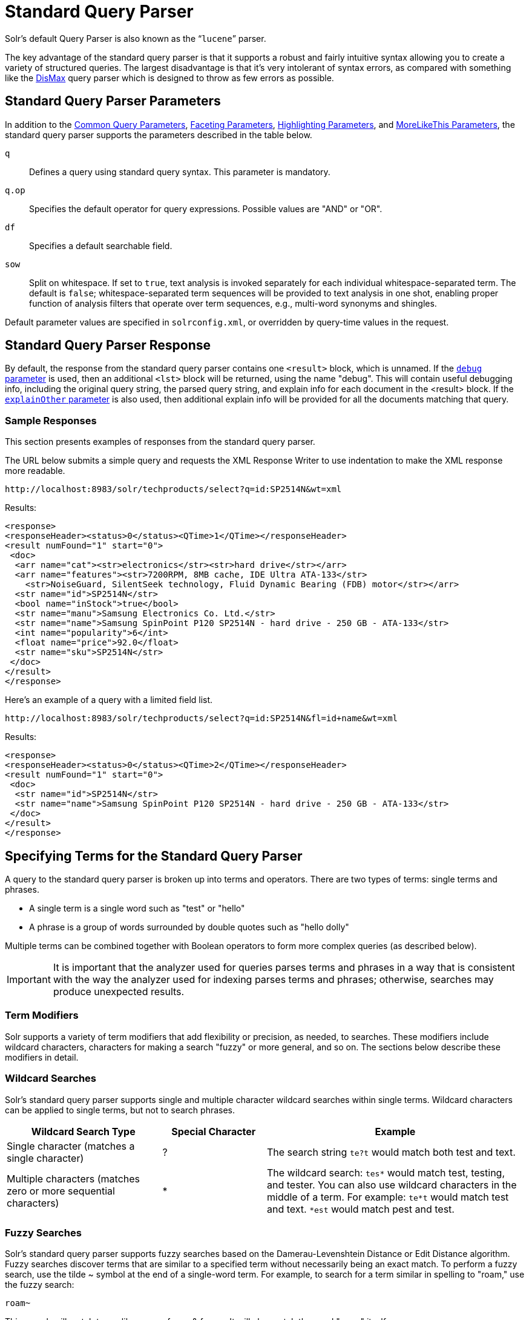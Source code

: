 = Standard Query Parser
// Licensed to the Apache Software Foundation (ASF) under one
// or more contributor license agreements.  See the NOTICE file
// distributed with this work for additional information
// regarding copyright ownership.  The ASF licenses this file
// to you under the Apache License, Version 2.0 (the
// "License"); you may not use this file except in compliance
// with the License.  You may obtain a copy of the License at
//
//   http://www.apache.org/licenses/LICENSE-2.0
//
// Unless required by applicable law or agreed to in writing,
// software distributed under the License is distributed on an
// "AS IS" BASIS, WITHOUT WARRANTIES OR CONDITIONS OF ANY
// KIND, either express or implied.  See the License for the
// specific language governing permissions and limitations
// under the License.

Solr's default Query Parser is also known as the "```lucene```" parser.

The key advantage of the standard query parser is that it supports a robust and fairly intuitive syntax allowing you to create a variety of structured queries. The largest disadvantage is that it's very intolerant of syntax errors, as compared with something like the <<dismax-query-parser.adoc#dismax-query-parser,DisMax>> query parser which is designed to throw as few errors as possible.

== Standard Query Parser Parameters

In addition to the <<common-query-parameters.adoc#common-query-parameters,Common Query Parameters>>, <<faceting.adoc#faceting,Faceting Parameters>>, <<highlighting.adoc#highlighting,Highlighting Parameters>>, and <<morelikethis.adoc#morelikethis,MoreLikeThis Parameters>>, the standard query parser supports the parameters described in the table below.

`q`::
Defines a query using standard query syntax. This parameter is mandatory.

`q.op`::
Specifies the default operator for query expressions. Possible values are "AND" or "OR".

`df`::
Specifies a default searchable field.

`sow`::
Split on whitespace. If set to `true`, text analysis is invoked separately for each individual whitespace-separated term.  The default is `false`; whitespace-separated term sequences will be provided to text analysis in one shot, enabling proper function of analysis filters that operate over term sequences, e.g., multi-word synonyms and shingles.

Default parameter values are specified in `solrconfig.xml`, or overridden by query-time values in the request.

== Standard Query Parser Response

By default, the response from the standard query parser contains one `<result>` block, which is unnamed. If the <<common-query-parameters.adoc#debug-parameter,`debug` parameter>> is used, then an additional `<lst>` block will be returned, using the name "debug". This will contain useful debugging info, including the original query string, the parsed query string, and explain info for each document in the <result> block. If the <<common-query-parameters.adoc#explainother-parameter,`explainOther` parameter>> is also used, then additional explain info will be provided for all the documents matching that query.

=== Sample Responses

This section presents examples of responses from the standard query parser.

The URL below submits a simple query and requests the XML Response Writer to use indentation to make the XML response more readable.

`\http://localhost:8983/solr/techproducts/select?q=id:SP2514N&wt=xml`

Results:

[source,xml]
----
<response>
<responseHeader><status>0</status><QTime>1</QTime></responseHeader>
<result numFound="1" start="0">
 <doc>
  <arr name="cat"><str>electronics</str><str>hard drive</str></arr>
  <arr name="features"><str>7200RPM, 8MB cache, IDE Ultra ATA-133</str>
    <str>NoiseGuard, SilentSeek technology, Fluid Dynamic Bearing (FDB) motor</str></arr>
  <str name="id">SP2514N</str>
  <bool name="inStock">true</bool>
  <str name="manu">Samsung Electronics Co. Ltd.</str>
  <str name="name">Samsung SpinPoint P120 SP2514N - hard drive - 250 GB - ATA-133</str>
  <int name="popularity">6</int>
  <float name="price">92.0</float>
  <str name="sku">SP2514N</str>
 </doc>
</result>
</response>
----

Here's an example of a query with a limited field list.

`\http://localhost:8983/solr/techproducts/select?q=id:SP2514N&fl=id+name&wt=xml`

Results:

[source,xml]
----
<response>
<responseHeader><status>0</status><QTime>2</QTime></responseHeader>
<result numFound="1" start="0">
 <doc>
  <str name="id">SP2514N</str>
  <str name="name">Samsung SpinPoint P120 SP2514N - hard drive - 250 GB - ATA-133</str>
 </doc>
</result>
</response>
----

== Specifying Terms for the Standard Query Parser

A query to the standard query parser is broken up into terms and operators. There are two types of terms: single terms and phrases.

* A single term is a single word such as "test" or "hello"
* A phrase is a group of words surrounded by double quotes such as "hello dolly"

Multiple terms can be combined together with Boolean operators to form more complex queries (as described below).

IMPORTANT: It is important that the analyzer used for queries parses terms and phrases in a way that is consistent with the way the analyzer used for indexing parses terms and phrases; otherwise, searches may produce unexpected results.

=== Term Modifiers

Solr supports a variety of term modifiers that add flexibility or precision, as needed, to searches. These modifiers include wildcard characters, characters for making a search "fuzzy" or more general, and so on. The sections below describe these modifiers in detail.

=== Wildcard Searches

Solr's standard query parser supports single and multiple character wildcard searches within single terms. Wildcard characters can be applied to single terms, but not to search phrases.

// TODO: Change column width to %autowidth.spread when https://github.com/asciidoctor/asciidoctor-pdf/issues/599 is fixed

[cols="30,20,50",options="header"]
|===
|Wildcard Search Type |Special Character |Example
|Single character (matches a single character) |? |The search string `te?t` would match both test and text.
|Multiple characters (matches zero or more sequential characters) |* |The wildcard search: `tes*` would match test, testing, and tester. You can also use wildcard characters in the middle of a term. For example: `te*t` would match test and text. `*est` would match pest and test.
|===

=== Fuzzy Searches

Solr's standard query parser supports fuzzy searches based on the Damerau-Levenshtein Distance or Edit Distance algorithm. Fuzzy searches discover terms that are similar to a specified term without necessarily being an exact match. To perform a fuzzy search, use the tilde ~ symbol at the end of a single-word term. For example, to search for a term similar in spelling to "roam," use the fuzzy search:

`roam~`

This search will match terms like roams, foam, & foams. It will also match the word "roam" itself.

An optional distance parameter specifies the maximum number of edits allowed, between 0 and 2, defaulting to 2. For example:

`roam~1`

This will match terms like roams & foam - but not foams since it has an edit distance of "2".

IMPORTANT: In many cases, stemming (reducing terms to a common stem) can produce similar effects to fuzzy searches and wildcard searches.

=== Proximity Searches

A proximity search looks for terms that are within a specific distance from one another.

To perform a proximity search, add the tilde character ~ and a numeric value to the end of a search phrase. For example, to search for a "apache" and "jakarta" within 10 words of each other in a document, use the search:

`"jakarta apache"~10`

The distance referred to here is the number of term movements needed to match the specified phrase. In the example above, if "apache" and "jakarta" were 10 spaces apart in a field, but "apache" appeared before "jakarta", more than 10 term movements would be required to move the terms together and position "apache" to the right of "jakarta" with a space in between.

=== Existence Searches

An existence search for a field matches all documents where a value exists for that field.
To query for a field existing, simply use a wildcard instead of a term in the search.

`field:*`

A field will be considered to "exist" if it has any value, even values which are often considered "not existent". (e.g., `NaN`, `""`, etc.)

=== Range Searches

A range search specifies a range of values for a field (a range with an upper bound and a lower bound). The query matches documents whose values for the specified field or fields fall within the range. Range queries can be inclusive or exclusive of the upper and lower bounds. Sorting is done lexicographically, except on numeric fields. For example, the range query below matches all documents whose `popularity` field has a value between 52 and 10,000, inclusive.

`popularity:[52 TO 10000]`

Range queries are not limited to date fields or even numerical fields. You could also use range queries with non-date fields:

`title:{Aida TO Carmen}`

This will find all documents whose titles are between Aida and Carmen, but not including Aida and Carmen.

The brackets around a query determine its inclusiveness.

* Square brackets `[` & `]` denote an inclusive range query that matches values including the upper and lower bound.
* Curly brackets `{` & `}` denote an exclusive range query that matches values between the upper and lower bounds, but excluding the upper and lower bounds themselves.
* You can mix these types so one end of the range is inclusive and the other is exclusive. Here's an example: `count:{1 TO 10]`

Wildcards, `*`, can also be used for either or both endpoints to specify an open-ended range query.
This is a <<#differences-between-lucenes-classic-query-parser-and-solrs-standard-query-parser,divergence from Lucene's Classic Query Parser>>.

* `field:[* TO 100]` finds all field values less than or equal to 100.
* `field:[100 TO *]` finds all field values greater than or equal to 100.
* `field:[* TO *]` finds any document with a value between the effective values of -Infinity and +Infinity for that field type.


[NOTE]
.Matching `NaN` values with wildcards
====
For most fields, unbounded range queries, `field:[* TO *]`, are equivalent to existence queries, `field: *` .
However for float/double types that support `NaN` values, these two queries perform differently.

* `field:*` matches all existing values, including `NaN`
* `field:[* TO *]` matches all real values, excluding `NaN`
====


=== Boosting a Term with "^"

Lucene/Solr provides the relevance level of matching documents based on the terms found. To boost a term use the caret symbol `^` with a boost factor (a number) at the end of the term you are searching. The higher the boost factor, the more relevant the term will be.

Boosting allows you to control the relevance of a document by boosting its term. For example, if you are searching for

"jakarta apache" and you want the term "jakarta" to be more relevant, you can boost it by adding the ^ symbol along with the boost factor immediately after the term. For example, you could type:

`jakarta^4 apache`

This will make documents with the term jakarta appear more relevant. You can also boost Phrase Terms as in the example:

`"jakarta apache"^4 "Apache Lucene"`

By default, the boost factor is 1. Although the boost factor must be positive, it can be less than 1 (for example, it could be 0.2).


=== Constant Score with "^="

Constant score queries are created with `<query_clause>^=<score>`, which sets the entire clause to the specified score for any documents matching that clause. This is desirable when you only care about matches for a particular clause and don't want other relevancy factors such as term frequency (the number of times the term appears in the field) or inverse document frequency (a measure across the whole index for how rare a term is in a field).

Example:

[source,text]
(description:blue OR color:blue)^=1.0 text:shoes

== Querying Specific Fields

Data indexed in Solr is organized in fields, which are <<defining-fields.adoc#defining-fields,defined in the Solr Schema>>. Searches can take advantage of fields to add precision to queries. For example, you can search for a term only in a specific field, such as a title field.

The Schema defines one field as a default field. If you do not specify a field in a query, Solr searches only the default field. Alternatively, you can specify a different field or a combination of fields in a query.

To specify a field, type the field name followed by a colon ":" and then the term you are searching for within the field.

For example, suppose an index contains two fields, title and text,and that text is the default field. If you want to find a document called "The Right Way" which contains the text "don't go this way," you could include either of the following terms in your search query:

`title:"The Right Way" AND text:go`

`title:"Do it right" AND go`

Since text is the default field, the field indicator is not required; hence the second query above omits it.

The field is only valid for the term that it directly precedes, so the query `title:Do it right` will find only "Do" in the title field. It will find "it" and "right" in the default field (in this case the text field).

== Boolean Operators Supported by the Standard Query Parser

Boolean operators allow you to apply Boolean logic to queries, requiring the presence or absence of specific terms or conditions in fields in order to match documents. The table below summarizes the Boolean operators supported by the standard query parser.

// TODO: Change column width to %autowidth.spread when https://github.com/asciidoctor/asciidoctor-pdf/issues/599 is fixed

[cols="20,40,40",options="header"]
|===
|Boolean Operator |Alternative Symbol |Description
|AND |`&&` |Requires both terms on either side of the Boolean operator to be present for a match.
|NOT |`!` |Requires that the following term not be present.
|OR |`\|\|` |Requires that either term (or both terms) be present for a match.
| |`+` |Requires that the following term be present.
| |`-` |Prohibits the following term (that is, matches on fields or documents that do not include that term). The `-` operator is functionally similar to the Boolean operator `!`. Because it's used by popular search engines such as Google, it may be more familiar to some user communities.
|===

Boolean operators allow terms to be combined through logic operators. Lucene supports AND, "`+`", OR, NOT and "`-`" as Boolean operators.

IMPORTANT: When specifying Boolean operators with keywords such as AND or NOT, the keywords must appear in all uppercase.

NOTE: The standard query parser supports all the Boolean operators listed in the table above. The DisMax query parser supports only `+` and `-`.

The OR operator is the default conjunction operator. This means that if there is no Boolean operator between two terms, the OR operator is used. The OR operator links two terms and finds a matching document if either of the terms exist in a document. This is equivalent to a union using sets. The symbol || can be used in place of the word OR.

To search for documents that contain either "jakarta apache" or just "jakarta," use the query:

`"jakarta apache" jakarta`

or

`"jakarta apache" OR jakarta`

=== The Boolean Operator "+"

The `+` symbol (also known as the "required" operator) requires that the term after the `+` symbol exist somewhere in a field in at least one document in order for the query to return a match.

For example, to search for documents that must contain "jakarta" and that may or may not contain "lucene," use the following query:

`+jakarta lucene`

NOTE: This operator is supported by both the standard query parser and the DisMax query parser.

=== The Boolean Operator AND ("&&")

The AND operator matches documents where both terms exist anywhere in the text of a single document. This is equivalent to an intersection using sets. The symbol `&&` can be used in place of the word AND.

To search for documents that contain "jakarta apache" and "Apache Lucene," use either of the following queries:

`"jakarta apache" AND "Apache Lucene"`

`"jakarta apache" && "Apache Lucene"`


=== The Boolean Operator NOT ("!")

The NOT operator excludes documents that contain the term after NOT. This is equivalent to a difference using sets. The symbol `!` can be used in place of the word NOT.

The following queries search for documents that contain the phrase "jakarta apache" but do not contain the phrase "Apache Lucene":

`"jakarta apache" NOT "Apache Lucene"`

`"jakarta apache" ! "Apache Lucene"`

=== The Boolean Operator "-"

The `-` symbol or "prohibit" operator excludes documents that contain the term after the `-` symbol.

For example, to search for documents that contain "jakarta apache" but not "Apache Lucene," use the following query:

`"jakarta apache" -"Apache Lucene"`

=== Escaping Special Characters

Solr gives the following characters special meaning when they appear in a query:

`+` `-` `&&` `||` `!` `(` `)` `{` `}` `[` `]` `^` `"` `~` `*` `?` `:` `/`

To make Solr interpret any of these characters literally, rather as a special character, precede the character with a backslash character `\`. For example, to search for (1+1):2 without having Solr interpret the plus sign and parentheses as special characters for formulating a sub-query with two terms, escape the characters by preceding each one with a backslash:

[source,plain]
----
\(1\+1\)\:2
----

== Grouping Terms to Form Sub-Queries

Lucene/Solr supports using parentheses to group clauses to form sub-queries. This can be very useful if you want to control the Boolean logic for a query.

The query below searches for either "jakarta" or "apache" and "website":

`(jakarta OR apache) AND website`

This adds precision to the query, requiring that the term "website" exist, along with either term "jakarta" and "apache."

=== Grouping Clauses within a Field

To apply two or more Boolean operators to a single field in a search, group the Boolean clauses within parentheses. For example, the query below searches for a title field that contains both the word "return" and the phrase "pink panther":

`title:(+return +"pink panther")`

== Comments in Queries

C-Style comments are supported in query strings.

Example:

`"jakarta apache" /* this is a comment in the middle of a normal query string */ OR jakarta`

Comments may be nested.

== Differences between Lucene's Classic Query Parser and Solr's Standard Query Parser

Solr's standard query parser originated as a variation of Lucene's "classic" QueryParser.  It diverges in the following ways:

* A `*` may be used for either or both endpoints to specify an open-ended range query, or by itself as an existence query.
** `field:[* TO 100]` finds all field values less than or equal to 100
** `field:[100 TO *]` finds all field values greater than or equal to 100
** `field:[* TO *]` finds all documents where the field has a value between `-Infinity` and `Infinity`, excluding `NaN`.
** `field:*` finds all documents where the field exists (i.e., has any value).
* Pure negative queries (all clauses prohibited) are allowed (only as a top-level clause)
** `-inStock:false` finds all field values where inStock is not false
** `-field:*` finds all documents without a value for the field.
* Support for embedded Solr queries (sub-queries) using any type of query parser as a nested clause using the local-params syntax.
** `inStock:true OR {!dismax qf='name manu' v='ipod'}`
+
Gotcha: Be careful not to start your query with `{!` at the very beginning, which changes the parsing of the entire
query string, which may not be what you want if there are additional clauses.  So flipping the example above so the
sub-query comes first would fail to work as expected without a leading space.
+
Sub-queries can also be done with the magic field `\_query_` and for function queries with the magic field `\_val_` but it
should be considered deprecated since it is less clear.  Example: `\_val_:"recip(rord(myfield),1,2,3)"`
* Support for a special `filter(...)` syntax to indicate that some query clauses should be cached in the filter cache (as a constant score boolean query). This allows sub-queries to be cached and re-used in other queries. For example `inStock:true` will be cached and re-used in all three of the queries below:
** `q=features:songs OR filter(inStock:true)`
** `q=+manu:Apple +filter(inStock:true)`
** `q=+manu:Apple & fq=inStock:true`
+
This can even be used to cache individual clauses of complex filter queries. In the first query below, 3 items will be added to the filter cache (the top level `fq` and both `filter(...)` clauses) and in the second query, there will be 2 cache hits, and one new cache insertion (for the new top level `fq`):
** `q=features:songs & fq=+filter(inStock:true) +filter(price:[* TO 100])`
** `q=manu:Apple & fq=-filter(inStock:true) -filter(price:[* TO 100])`
* Range queries ("[a TO z]"), prefix queries ("a*"), and wildcard queries ("a*b") are constant-scoring (all matching documents get an equal score). The scoring factors TF, IDF, index boost, and "coord" are not used. There is no limitation on the number of terms that match (as there was in past versions of Lucene).
* Constant score queries are created with `<query_clause>^=<score>`, which sets the entire clause to the specified score for any documents matching that clause:
** `q=(description:blue color:blue)^=1.0 title:blue^=5.0`

=== Specifying Dates and Times

Queries against date based fields must use the <<working-with-dates.adoc#working-with-dates,appropriate date formating>>.  Queries for exact date values will require quoting or escaping since `:` is the parser syntax used to denote a field query:

* `createdate:1976-03-06T23\:59\:59.999Z`
* `createdate:"1976-03-06T23:59:59.999Z"`
* `createdate:[1976-03-06T23:59:59.999Z TO *]`
* `createdate:[1995-12-31T23:59:59.999Z TO 2007-03-06T00:00:00Z]`
* `timestamp:[* TO NOW]`
* `pubdate:[NOW-1YEAR/DAY TO NOW/DAY+1DAY]`
* `createdate:[1976-03-06T23:59:59.999Z TO 1976-03-06T23:59:59.999Z+1YEAR]`
* `createdate:[1976-03-06T23:59:59.999Z/YEAR TO 1976-03-06T23:59:59.999Z]`
